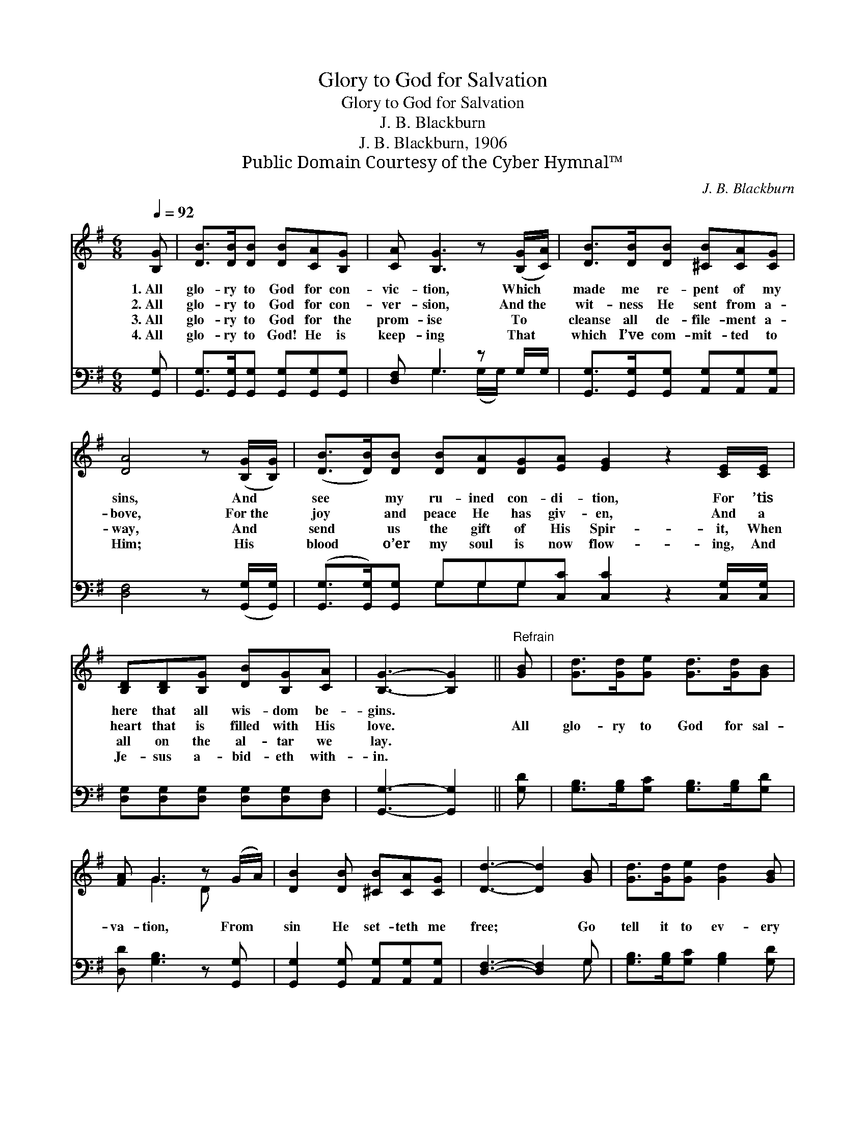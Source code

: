 X:1
T:Glory to God for Salvation
T:Glory to God for Salvation
T:J. B. Blackburn
T:J. B. Blackburn, 1906
T:Public Domain Courtesy of the Cyber Hymnal™
C:J. B. Blackburn
Z:Public Domain
Z:Courtesy of the Cyber Hymnal™
%%score ( 1 2 ) ( 3 4 )
L:1/8
Q:1/4=92
M:6/8
K:G
V:1 treble 
V:2 treble 
V:3 bass 
V:4 bass 
V:1
 [B,G] | [DB]>[DB][DB] [DB][CA][B,G] | [CA] [B,G]3 z ([B,G]/[CA]/) | [DB]>[DB][DB] [^CB][CA][CG] | %4
w: 1.~All|glo- ry to God for con-|vic- tion, Which *|made me re- pent of my|
w: 2.~All|glo- ry to God for con-|ver- sion, And~the *|wit- ness He sent from a-|
w: 3.~All|glo- ry to God for the|prom- ise To *|cleanse all de- file- ment a-|
w: 4.~All|glo- ry to God! He is|keep- ing That *|which I’ve com- mit- ted to|
 [DA]4 z ([B,G]/[B,G]/) | ([DB]>[DB])[DB] [DB][DA][DG][EA] [EG]2 z2 [CE]/[CE]/ | %6
w: sins, And *|see * my ru- ined con- di- tion, For ’tis|
w: bove, For~the *|joy * and peace He has giv- en, And a|
w: way, And *|send * us the gift of His Spir- it, When|
w: Him; His *|blood * o’er my soul is now flow- ing, And|
 [B,D][B,D][B,G] [DB][B,G][CA] | [B,G]3- [B,G]2 ||"^Refrain" [GB] | [Gd]>[Gd][Ge] [Gd]>[Gd][GB] | %10
w: here that all wis- dom be-|gins. *|||
w: heart that is filled with His|love. *|All|glo- ry to God for sal-|
w: all on the al- tar we|lay. *|||
w: Je- sus a- bid- eth with-|in. *|||
 [FA] G3 z (G/A/) | [DB]2 [DB] [^CB][CA][CG] | [Dd]3- [Dd]2 [GB] | [Gd]>[Gd][Ge] [Gd]2 [GB] | %14
w: ||||
w: va- tion, From *|sin He set- teth me|free; * Go|tell it to ev- ery|
w: ||||
w: ||||
 [FA] G3 z ([DG]/[EA]/) | [DB]>[DB][DB] [CA][DB][CA] | [B,G]3- [B,G]2 |] %17
w: |||
w: na- tion, That *|Je- sus has saved e- ven|me. *|
w: |||
w: |||
V:2
 x | x6 | x6 | x6 | x6 | x12 | x6 | x5 || x | x6 | x G3 D x | x6 | x6 | x6 | x G3 x2 | x6 | x5 |] %17
V:3
 [G,,G,] | [G,,G,]>[G,,G,][G,,G,] [G,,G,][G,,G,][G,,G,] | [D,F,] G,3 z G,/G,/ | %3
 [G,,G,]>[G,,G,][G,,G,] [A,,G,][A,,G,][A,,G,] | [D,F,]4 z ([G,,G,]/[G,,G,]/) | %5
 ([G,,G,]>[G,,G,])[G,,G,] G,G,G,[C,C] [C,C]2 z2 [C,G,]/[C,G,]/ | %6
 [D,G,][D,G,][D,G,] [D,G,][D,G,][D,F,] | [G,,G,]3- [G,,G,]2 || [G,D] | %9
 [G,B,]>[G,B,][G,C] [G,B,]>[G,B,][G,D] | [D,D] [G,B,]3 z [G,,G,] | %11
 [G,,G,]2 [G,,G,] [A,,G,][A,,G,][A,,G,] | [D,F,]3- [D,F,]2 G, | [G,B,]>[G,B,][G,C] [G,B,]2 [G,D] | %14
 [D,C] [G,B,]3 z G, | [D,G,]>[D,G,][D,G,] [D,F,][D,G,][D,F,] | [G,,G,]3- [G,,G,]2 |] %17
V:4
 x | x6 | x G,3 (G,/G,/) x | x6 | x6 | x3 G,G,G, x6 | x6 | x5 || x | x6 | x6 | x6 | x5 G, | x6 | %14
 x5 (B,,/C,/) | x6 | x5 |] %17

